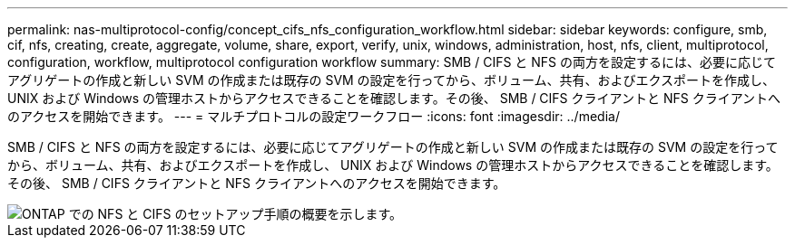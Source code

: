 ---
permalink: nas-multiprotocol-config/concept_cifs_nfs_configuration_workflow.html 
sidebar: sidebar 
keywords: configure, smb, cif, nfs, creating, create, aggregate, volume, share, export, verify, unix, windows, administration, host, nfs, client, multiprotocol, configuration, workflow, multiprotocol configuration workflow 
summary: SMB / CIFS と NFS の両方を設定するには、必要に応じてアグリゲートの作成と新しい SVM の作成または既存の SVM の設定を行ってから、ボリューム、共有、およびエクスポートを作成し、 UNIX および Windows の管理ホストからアクセスできることを確認します。その後、 SMB / CIFS クライアントと NFS クライアントへのアクセスを開始できます。 
---
= マルチプロトコルの設定ワークフロー
:icons: font
:imagesdir: ../media/


[role="lead"]
SMB / CIFS と NFS の両方を設定するには、必要に応じてアグリゲートの作成と新しい SVM の作成または既存の SVM の設定を行ってから、ボリューム、共有、およびエクスポートを作成し、 UNIX および Windows の管理ホストからアクセスできることを確認します。その後、 SMB / CIFS クライアントと NFS クライアントへのアクセスを開始できます。

image::../media/cifs_nfs_multiprotocol.gif[ONTAP での NFS と CIFS のセットアップ手順の概要を示します。]
